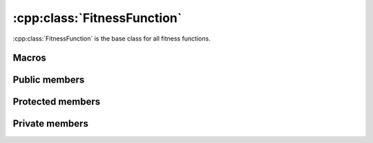 .. _fitnessfunction:

:cpp:class:`FitnessFunction`
============================
:cpp:class:`FitnessFunction` is the base class for all fitness functions.

Macros
------

.. c:macro:: P1_P2_dimension

  Represents the number of bits used by each one of the population chromosomes.
  Its value limits precision to 1/(2\ :sup:`dim`\-1), where *dim* is
  :c:macro:`P1_P2_dimension`. This value is used only by 
  :cpp:class:`PeriodicEqual` and :cpp:class:`PeriodicUnequal`

Public members
--------------

.. cpp:function:: double fitness(char* genes)

  **Virtual** method, computes fitness for a given chromosome

.. cpp:function:: double compare(double f1, double f2)
 
  This **virtual** methods compares two fitness values, returning greater, equal
  or less than zero depending if f1 fitness is better, equal or worse than f2's.

.. cpp:function:: stringstream& getName()

  Returns :cpp:member:`_ss` object containing fitness function name
  (**virtual**).

.. cpp:function:: int getFunctionNumber()

  **Virtual** method, returns fitness function number

.. cpp:function:: int getDim()

  **Virtual** method, returns :cpp:member:`_dimension` value

.. cpp:function:: double distance(char *first, char* second)

  Computes real distance between two individuals

.. cpp:function:: void binaryToDoubleVector(char* genes, double* vector)

  It returns a vector containing real value for each variable represented by the
  given chromosome (**virtual**)

.. cpp:function:: double binaryToDouble(char *genes)

  This **virtual** method computes real value for a given chromosome 
  (only one variable)

.. cpp:function:: static FitnesFunction* getFitnessFunction(int i, int numRun = 0)

  Creates a new :cpp:class:`FitnessFuncion` object and returns a pointer reference
  to it.

.. cpp:function:: int getNvariables()

  **Virtual** method, returns number of variables

.. cpp:function:: void inverseGrayVector(char* gray, char* binary)

  Performs gray decoding, returning binary equivalents, in this case multiple
  variables are expected.

.. cpp:function:: void inverseGray(char* gray, char* binary)

  As above, but for just one variable

.. cpp:function:: getHumpFunction(int numRum)

  **Static** auxiliary function used for :cpp:func:`getFitnessFunction`
  when :cpp:class:`FitnessFunction` object being created is a
  :cpp:class:`HumpFunction`.


Protected members
-----------------

.. cpp:member:: char* _binary

  Auxiliary vector used to perform some operations

.. cpp:member:: int _dimension

  Holds dimension information

.. cpp:member:: stringstream _ss

  Contains fitness function name

Private members
---------------

.. cpp:member:: static FitnessFunction *ff

  **static** variable containing reference to current 
  :cpp:class:`FitnessFunction` object. Singleton pattern is applied here, so
  when a new object is requested if :cpp:member:`ff` is not NULL it will be
  destroyed before creating a new object.
